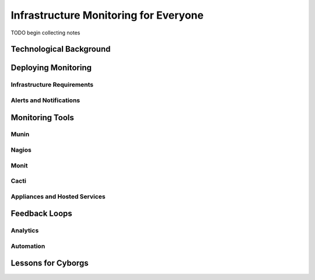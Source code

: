 ======================================
Infrastructure Monitoring for Everyone
======================================

TODO begin collecting notes

Technological Background
------------------------

Deploying Monitoring
--------------------

Infrastructure Requirements
~~~~~~~~~~~~~~~~~~~~~~~~~~~

Alerts and Notifications
~~~~~~~~~~~~~~~~~~~~~~~~

Monitoring Tools
----------------

Munin
~~~~~

Nagios
~~~~~~

Monit
~~~~~

Cacti
~~~~~

Appliances and Hosted Services
~~~~~~~~~~~~~~~~~~~~~~~~~~~~~~

Feedback Loops
--------------

Analytics
~~~~~~~~~

Automation
~~~~~~~~~~

Lessons for Cyborgs
-------------------
